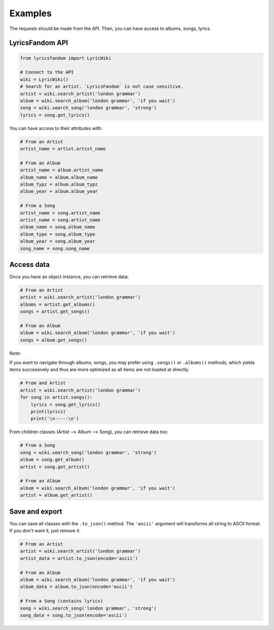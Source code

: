 ========
Examples
========

The requests should be made from the API. Then, you can have access to albums, songs, lyrics.


LyricsFandom API
================

.. code-block:: python

    from lyricsfandom import LyricWiki

    # Connect to the API
    wiki = LyricWiki()
    # Search for an artist. `LyricsFandom` is not case sensitive.
    artist = wiki.search_artist('london grammar')
    album = wiki.search_album('london grammar', 'if you wait')
    song = wiki.search_song('london grammar', 'strong')
    lyrics = song.get_lyrics()


You can have access to their attributes with:

.. code-block:: python

    # From an Artist
    artist_name = artist.artist_name

    # From an Album
    artist_name = album.artist_name
    album_name = album.album_name
    album_typz = album.album_typz
    album_year = album.album_year

    # From a Song
    artist_name = song.artist_name
    artist_name = song.artist_name
    album_name = song.album_name
    album_type = song.album_type
    album_year = song.album_year
    song_name = song.song_name



Access data
===========

Once you have an object instance, you can retrieve data:

.. code-block:: python

    # From an Artist
    artist = wiki.search_artist('london grammar')
    albums = artist.get_albums()
    songs = artist.get_songs()

    # From an Album
    album = wiki.search_album('london grammar', 'if you wait')
    songs = album.get_songs()


Note:

If you want to navigate through albums, songs, you may prefer using ``.songs()`` or ``.albums()`` methods,
which yields items successively and thus are more optimized as all items are not loaded at directly.

.. code-block:: python

    # From and Artist
    artist = wiki.search_artist('london grammar')
    for song in artist.songs():
        lyrics = song.get_lyrics()
        print(lyrics)
        print('\n-----\n')


From children classes (Artist --> Album --> Song), you can retrieve data too:

.. code-block:: python

    # From a Song
    song = wiki.search_song('london grammar', 'strong')
    album = song.get_album()
    artist = song.get_artist()

    # From an Album
    album = wiki.search_album('london grammar', 'if you wait')
    artist = album.get_artist()


Save and export
===============

You can save all classes with the ``.to_json()`` method. The ``'ascii'`` argument will transforms all string to
ASCII format. If you don't want it, just remove it.

.. code-block:: python

    # From an Artist
    artist = wiki.search_artist('london grammar')
    artist_data = artist.to_json(encode='ascii')

    # From an Album
    album = wiki.search_album('london grammar', 'if you wait')
    album_data = album.to_json(encode='ascii')

    # From a Song (contains lyrics)
    song = wiki.search_song('london grammar', 'strong')
    song_data = song.to_json(encode='ascii')


